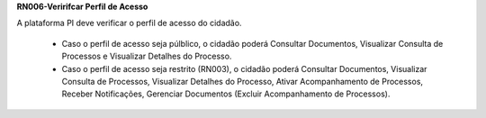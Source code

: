 **RN006-Veririfcar Perfil de Acesso**

A plataforma PI deve verificar o perfil de acesso do cidadão.

 - Caso o perfil de acesso seja púlblico, o cidadão poderá Consultar Documentos, Visualizar Consulta de Processos e Visualizar Detalhes do Processo.

 - Caso o perfil de acesso seja restrito (RN003), o cidadão poderá Consultar Documentos, Visualizar Consulta de Processos, Visualizar Detalhes do Processo, Ativar Acompanhamento de Processos, Receber Notificações, Gerenciar Documentos (Excluir Acompanhamento de Processos). 

